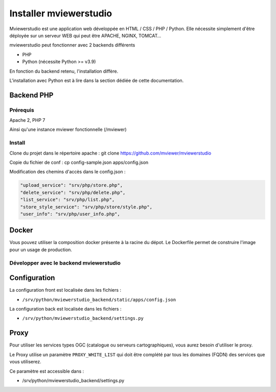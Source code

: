 .. Authors :
.. mviewer team

.. _install:

Installer mviewerstudio
=======================

Mviewerstudio est une application web développée en HTML / CSS / PHP / Python. Elle nécessite simplement d'être déployée sur un serveur WEB qui peut être APACHE, NGINX, TOMCAT…

mviewerstudio peut fonctionner avec 2 backends différents

* PHP
* Python (nécessite Python >= v3.9)

En fonction du backend retenu, l'installation diffère.

L'installation avec Python est à lire dans la section dédiée de cette documentation.

Backend PHP
~~~~~~~~~~~

Prérequis
*********
Apache 2, PHP 7

Ainsi qu'une instance mviewer fonctionnelle (/mviewer)

Install
*********

Clone du projet dans le répertoire apache :
git clone https://github.com/mviewer/mviewerstudio

Copie du fichier de conf :
cp config-sample.json apps/config.json

Modification des chemins d'accès dans le config.json :

.. code-block:: json

    "upload_service": "srv/php/store.php",
    "delete_service": "srv/php/delete.php",
    "list_service": "srv/php/list.php",
    "store_style_service": "srv/php/store/style.php",
    "user_info": "srv/php/user_info.php",


Docker
~~~~~~~

Vous pouvez utiliser la composition docker présente à la racine du dépot. Le Dockerfile permet de construire l'image pour un usage de production.


Développer avec le backend mviewerstudio
****************************************

Configuration
~~~~~~~~~~~~~~

La configuration front est localisée dans les fichiers :

- ``/srv/python/mviewerstudio_backend/static/apps/config.json``

La configuration back est localisée dans les fichiers :

- ``/srv/python/mviewerstudio_backend/settings.py``


Proxy
~~~~~

Pour utiliser les services types OGC (catalogue ou serveurs cartographiques), vous aurez besoin d'utiliser le proxy.

Le Proxy utilise un paramètre ``PROXY_WHITE_LIST`` qui doit être complété par tous les domaines (FQDN) des services que vous utiliserez.

Ce paramètre est accessible dans : 

- /srv/python/mviewerstudio_backend/settings.py

